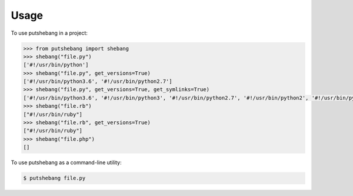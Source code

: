 =====
Usage
=====

To use putshebang in a project:

.. code:: python

    >>> from putshebang import shebang
    >>> shebang("file.py")
    ['#!/usr/bin/python']
    >>> shebang("file.py", get_versions=True)
    ['#!/usr/bin/python3.6', '#!/usr/bin/python2.7']
    >>> shebang("file.py", get_versions=True, get_symlinks=True)
    ['#!/usr/bin/python3.6', '#!/usr/bin/python3', '#!/usr/bin/python2.7', '#!/usr/bin/python2', '#!/usr/bin/python']
    >>> shebang("file.rb")
    ["#!/usr/bin/ruby"]
    >>> shebang("file.rb", get_versions=True)
    ["#!/usr/bin/ruby"]
    >>> shebang("file.php")
    []


To use putshebang as a command-line utility:

.. code-block:: console

    $ putshebang file.py

